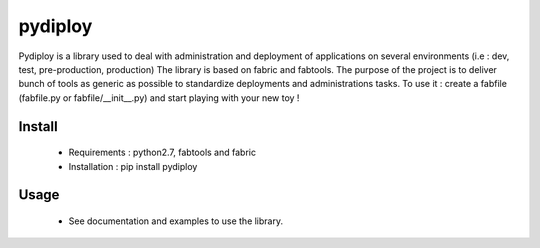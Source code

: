 pydiploy
=========
.. image:: https://secure.travis-ci.org/unistra/pydiploy.png?branch=master
    :target: https://travis-ci.org/unistra/pydiploy

.. image:: http://coveralls.io/repos/unistra/pydiploy/badge.png?branch=master
    :target: http://coveralls.io/r/unistra/pydiploy?branch=master

Pydiploy is a library used to deal with administration and deployment of applications on several environments (i.e : dev, test, pre-production, production) The library is based on fabric and fabtools.
The purpose of the project is to deliver bunch of tools as generic as possible to standardize deployments and administrations tasks.
To use it : create a fabfile (fabfile.py or fabfile/__init__.py) and start playing with your new toy !


Install
-------

    - Requirements : python2.7, fabtools and fabric
    - Installation : pip install pydiploy

Usage
-----

    - See documentation and examples to use the library.





